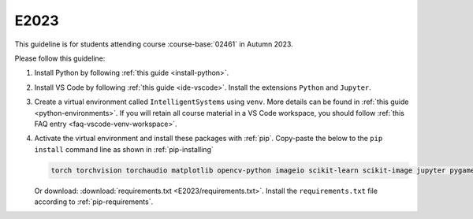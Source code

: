 E2023
=====

This guideline is for students attending course :course-base:`02461` in Autumn 2023.

Please follow this guideline:

1. Install Python by following :ref:`this guide <install-python>`.

2. Install VS Code by following :ref:`this guide <ide-vscode>`.
   Install the extensions ``Python`` and ``Jupyter``.

3. Create a virtual environment called ``IntelligentSystems`` using ``venv``.
   More details can be found in :ref:`this guide <python-environments>`.
   If you will retain all course material in a VS Code workspace, you should follow
   :ref:`this FAQ entry <faq-vscode-venv-workspace>`.
      
4. Activate the virtual environment and install these packages with :ref:`pip`.
   Copy-paste the below to the ``pip install`` command line as shown in :ref:`pip-installing`

   .. code-block::

      torch torchvision torchaudio matplotlib opencv-python imageio scikit-learn scikit-image jupyter pygame scipy nltk ipywidgets tqdm

   Or download: :download:`requirements.txt <E2023/requirements.txt>`. Install
   the ``requirements.txt`` file according to :ref:`pip-requirements`.
